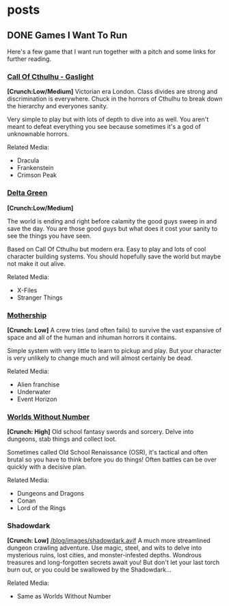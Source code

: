 #+hugo_base_dir: ../
#+hugo_section: posts
#+hugo_weight: auto
#+startup: logdone


* posts
** DONE Games I Want To Run
CLOSED: [2025-01-28 Tue 17:10]
:PROPERTIES:
:EXPORT_FILE_NAME: games_to_run
:END:
Here's a few game that I want run together with a pitch and some links for further reading.
*** [[https://www.chaosium.com/cthulhu-by-gaslight-investigators-guide-hardcover/][Call Of Cthulhu - Gaslight]]
[[file:/blog/images/coc_gaslight.webp]]
*[Crunch:Low/Medium]*
Victorian era London. Class divides are strong and discrimination is everywhere. Chuck in the horrors of Cthulhu to break down the hierarchy and everyones sanity.

Very simple to play but with lots of depth to dive into as well. You aren't meant to defeat everything you see because sometimes it's a god of unknownable horrors.

Related Media:
- Dracula
- Frankenstein
- Crimson Peak
*** [[https://shop.arcdream.com/products/delta-green-the-role-playing-game-hardback-slipcase-set?ref=delta-green.com][Delta Green]]
[[/blog/images/delta_green.png]]
*[Crunch:Low/Medium]*

The world is ending and right before calamity the good guys sweep in and save the day. You are those good guys but what does it cost your sanity to see the things you have seen.

Based on Call Of Cthulhu but modern era. Easy to play and lots of cool character building systems. You should hopefully save the world but maybe not make it out alive.

Related Media:
- X-Files
- Stranger Things
*** [[https://www.tuesdayknightgames.com/pages/mothership-rpg][Mothership]]
[[/blog/images/mothership.jpg]]
*[Crunch: Low]*
A crew tries (and often fails) to survive the vast expansive of space and all of the human and inhuman horrors it contains.

Simple system with very little to learn to pickup and play. But your character is very unlikely to change much and will almost certainly be dead.

Related Media:
- Alien franchise
- Underwater
- Event Horizon
*** [[https://www.drivethrurpg.com/en/product/348809/worlds-without-number-free-edition][Worlds Without Number]]
[[/blog/images/worlds_without_number.png]]
*[Crunch: High]*
Old school fantasy swords and sorcery. Delve into dungeons, stab things and collect loot.

Sometimes called Old School Renaissance (OSR), it's tactical and often brutal so you have to think before you do things! Often battles can be over quickly with a decisive plan.

Related Media:
- Dungeons and Dragons
- Conan
- Lord of the Rings
*** Shadowdark
*[Crunch: Low]*
[[/blog/images/shadowdark.avif]]
A much more streamlined dungeon crawling adventure. Use magic, steel, and wits to delve into mysterious ruins, lost cities, and monster-infested depths. Wondrous treasures and long-forgotten secrets await you! But don't let your last torch burn out, or you could be swallowed by the Shadowdark...

Related Media:
- Same as Worlds Without Number
